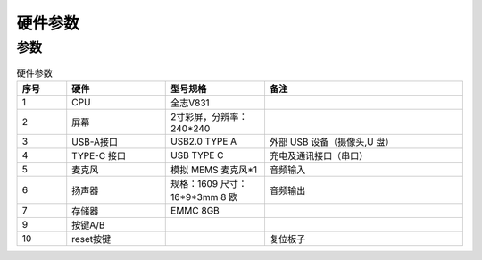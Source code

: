 硬件参数
==============
    

参数
----------
.. csv-table:: 硬件参数
    :header: "序号", "硬件", "型号规格", "备注"
    :widths: 5, 10, 10, 20

    "1", "CPU", "全志V831", ""
    "2", "屏幕", "2寸彩屏，分辨率：240*240", ""
    "3", "USB-A接口", "USB2.0 TYPE A","外部 USB 设备（摄像头,U 盘）"
    "4", "TYPE-C 接口", "USB TYPE C", "充电及通讯接口（串口）"
    "5", "麦克风", "模拟 MEMS 麦克风*1", "音频输入"
    "6", "扬声器", "规格：1609 尺寸：16*9*3mm 8 欧", "音频输出"
    7, "存储器", "EMMC 8GB", ""
    9, "按键A/B", "", ""
    10,"reset按键","", "复位板子"
